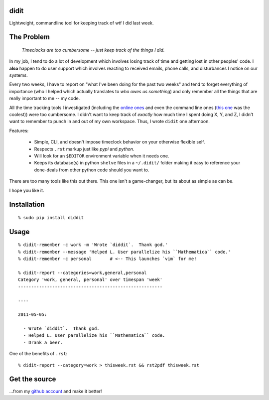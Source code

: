didit
-----

Lightweight, commandline tool for keeping track of wtf I did last week.

.. split here

The Problem
-----------

    `Timeclocks are too cumbersome -- just keep track of the things I did.`

In my job, I tend to do a lot of development which involves losing track of
time and getting lost in other peoples' code.  I **also** happen to do user
support which involves reacting to received emails, phone calls, and
disturbances I notice on our systems.

Every two weeks, I have to report on "what I've been doing for the past two
weeks" and tend to forget everything of importance (who I helped which
actually translates to `who owes us something`) and only remember all the
things that are really important to me -- my code.

All the time tracking tools I investigated (including the `online ones
<http://www.toggl.com/>`_ and even the command line ones (`this one
<http://pypi.python.org/pypi/Hammertime/0.1.3>`_ was the coolest)) were too
cumbersome.  I didn't want to keep track of *exactly* how much time I spent
doing X, Y, and Z, I didn't want to remember to punch in and out of my own
workspace.  Thus, I wrote ``didit`` one afternoon.

Features:

    - Simple, CLI, and doesn't impose timeclock behavior on your otherwise
      flexible self.
    - Respects ``.rst`` markup just like `pypi` and `python`.
    - Will look for an ``$EDITOR`` environment variable when it needs one.
    - Keeps its database(s) in python ``shelve`` files in a ``~/.didit/``
      folder making it easy to reference your done-deals from other python
      code should you want to.

There are too many tools like this out there.  This one isn't a game-changer,
but its about as simple as can be.

I hope you like it.

Installation
------------
::

    % sudo pip install diddit

Usage
-----
::

    % didit-remember -c work -m 'Wrote `diddit`.  Thank god.'
    % didit-remember --message 'Helped L. User parallelize his ``Mathematica`` code.'
    % didit-remember -c personal       # <-- This launches `vim` for me!

    % didit-report --categories=work,general,personal
    Category 'work, general, personal' over timespan 'week'
    -------------------------------------------------------

    ----

    2011-05-05:

      - Wrote `diddit`.  Thank god.
      - Helped L. User parallelize his ``Mathematica`` code.
      - Drank a beer.

One of the benefits of ``.rst``::

    % didit-report --category=work > thisweek.rst && rst2pdf thisweek.rst

Get the source
--------------

...from my `github account <http://github.com/ralphbean/didit>`_ and make it better!
